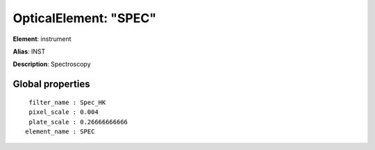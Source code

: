 
OpticalElement: "SPEC"
^^^^^^^^^^^^^^^^^^^^^^

**Element**: instrument

**Alias**: INST
        
**Description**: Spectroscopy

Global properties
#################
::

     filter_name : Spec_HK
     pixel_scale : 0.004
     plate_scale : 0.26666666666
    element_name : SPEC



